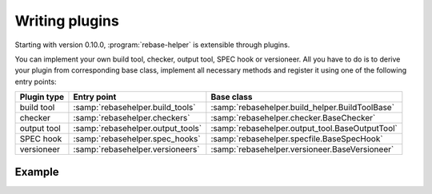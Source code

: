 Writing plugins
===============

Starting with version 0.10.0, :program:`rebase-helper` is extensible through plugins.

You can implement your own build tool, checker, output tool, SPEC hook or versioneer.
All you have to do is to derive your plugin from corresponding base class, implement
all necessary methods and register it using one of the following entry points:

=========== ================================= ===============================================
Plugin type Entry point                       Base class
=========== ================================= ===============================================
build tool  :samp:`rebasehelper.build_tools`  :samp:`rebasehelper.build_helper.BuildToolBase`
checker     :samp:`rebasehelper.checkers`     :samp:`rebasehelper.checker.BaseChecker`
output tool :samp:`rebasehelper.output_tools` :samp:`rebasehelper.output_tool.BaseOutputTool`
SPEC hook   :samp:`rebasehelper.spec_hooks`   :samp:`rebasehelper.specfile.BaseSpecHook`
versioneer  :samp:`rebasehelper.versioneers`  :samp:`rebasehelper.versioneer.BaseVersioneer`
=========== ================================= ===============================================


Example
-------

.. code-block:: python
   :caption: my_spec_hook/__init__.py

   from rebasehelper.specfile import BaseSpecHook


   class MySpecHook(BaseSpecHook):

       NAME = 'MySpecHook'

       @classmethod
       def get_name(cls):
           return cls.NAME

       @classmethod
       def run(cls, spec_file, rebase_spec_file):
           """
           This method is called after original SPEC file is processed

           :param spec_file: SpecFile object representing original SPEC file
           :param rebase_spec_file: SpecFile object representing rebased SPEC file
           """
           rebase_spec_file.spec_content.insert(0, '# processed by %s\n' % cls.NAME)
           rebase_spec_file.save()

.. code-block:: python
   :caption: setup.py

   from setuptools import setup


   setup(
       name='MySpecHook',
       version='0.1',
       description='Custom SPEC hook for rebase-helper',
       author='John Doe',
       install_requires=['rebasehelper>=0.10.0'],
       packages=['my_spec_hook'],
       entry_points={
           'rebasehelper.spec_hooks': ['my_spec_hook = my_spec_hook:MySpecHook']
       }
   )
